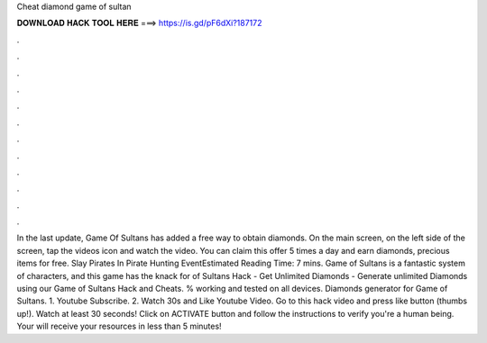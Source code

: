 Cheat diamond game of sultan

𝐃𝐎𝐖𝐍𝐋𝐎𝐀𝐃 𝐇𝐀𝐂𝐊 𝐓𝐎𝐎𝐋 𝐇𝐄𝐑𝐄 ===> https://is.gd/pF6dXi?187172

.

.

.

.

.

.

.

.

.

.

.

.

In the last update, Game Of Sultans has added a free way to obtain diamonds. On the main screen, on the left side of the screen, tap the videos icon and watch the video. You can claim this offer 5 times a day and earn diamonds, precious items for free. Slay Pirates In Pirate Hunting EventEstimated Reading Time: 7 mins. Game of Sultans is a fantastic system of characters, and this game has the knack for  of Sultans Hack - Get Unlimited Diamonds - Generate unlimited Diamonds using our Game of Sultans Hack and Cheats. % working and tested on all devices. Diamonds generator for Game of Sultans. 1. Youtube Subscribe. 2. Watch 30s and Like Youtube Video. Go to this hack video and press like button (thumbs up!). Watch at least 30 seconds! Click on ACTIVATE button and follow the instructions to verify you're a human being. Your will receive your resources in less than 5 minutes!